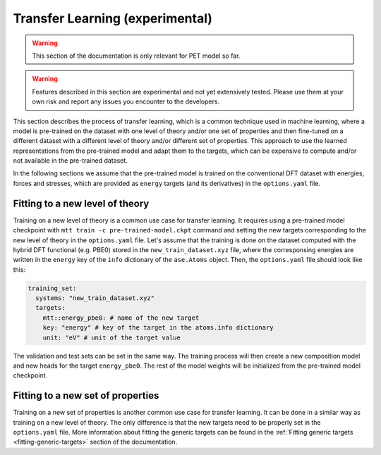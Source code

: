 .. _transfer-learning:

Transfer Learning (experimental)
====================================

.. warning::

  This section of the documentation is only relevant for PET model so far.

.. warning::

  Features described in this section are experimental and not yet
  extensively tested. Please use them at your own risk and report any
  issues you encounter to the developers.

This section describes the process of transfer learning, which is a
common technique used in machine learning, where a model is pre-trained on
the dataset with one level of theory and/or one set of properties and then
fine-tuned on a different dataset with a different level of theory and/or
different set of properties. This approach to use the learned representations
from the pre-trained model and adapt them to the targets, which can be
expensive to compute and/or not available in the pre-trained dataset.

In the following sections we assume that the pre-trained model is trained on the
conventional DFT dataset with energies, forces and stresses, which are provided
as ``energy`` targets (and its derivatives) in the ``options.yaml`` file.


Fitting to a new level of theory
--------------------------------

Training on a new level of theory is a common use case for transfer
learning. It requires using a pre-trained model checkpoint with
``mtt train -c pre-trained-model.ckpt`` command and setting the
new targets corresponding to the new level of theory in the
``options.yaml`` file. Let's assume that the training is done on the
dataset computed with the hybrid DFT functional (e.g. PBE0) stored in the
``new_train_dataset.xyz`` file, where the corresponsing energies are written in the
``energy`` key of the ``info`` dictionary of the ``ase.Atoms`` object. Then,
the ``options.yaml`` file should look like this:

.. code-block:: yaml

  training_set:
    systems: "new_train_dataset.xyz"
    targets:
      mtt::energy_pbe0: # name of the new target
      key: "energy" # key of the target in the atoms.info dictionary
      unit: "eV" # unit of the target value


The validation and test sets can be set in the same way. The training
process will then create a new composition model and new heads for the
target ``energy_pbe0``. The rest of the model weights will be
initialized from the pre-trained model checkpoint.


Fitting to a new set of properties
----------------------------------

Training on a new set of properties is another common use case for
transfer learning. It can be done in a similar way as training on a new
level of theory. The only difference is that the new targets need to be
properly set in the ``options.yaml`` file. More information about fitting the
generic targets can be found in the :ref:`Fitting generic targets <fitting-generic-targets>`
section of the documentation.


